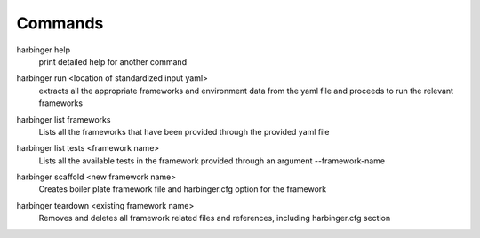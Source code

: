 =================================================================
Commands
=================================================================

harbinger help
    print detailed help for another command

..

harbinger run <location of standardized input yaml>
    extracts all the appropriate frameworks and environment
    data from the yaml file and proceeds to run the relevant
    frameworks

..

harbinger list frameworks
    Lists all the frameworks that have been provided
    through the provided yaml file

..

harbinger list tests <framework name>
    Lists all the available tests in the framework provided
    through an argument --framework-name

..

harbinger scaffold <new framework name>
    Creates boiler plate framework file and
    harbinger.cfg option for the framework

..

harbinger teardown <existing framework name>
    Removes and deletes all framework related files
    and references, including harbinger.cfg section

